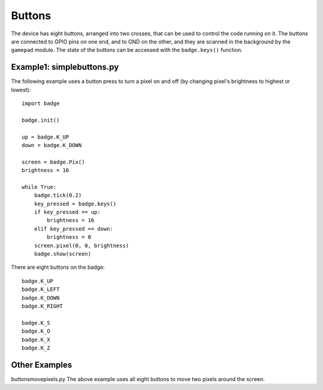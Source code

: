 Buttons
*****************

The device has eight buttons, arranged into two crosses, that can be used to
control the code running on it. The buttons are connected to GPIO pins on one
end, and to GND on the other, and they are scanned in the background by the
``gamepad`` module. The state of the buttons can be accessed with the
``badge.keys()`` function.

Example1: simplebuttons.py
=======

The following example uses a button press to turn a pixel on and off (by changing pixel's brightness to highest or lowest)::

    import badge

    badge.init()

    up = badge.K_UP
    down = badge.K_DOWN

    screen = badge.Pix()
    brightness = 16

    while True:
        badge.tick(0.2)
        key_pressed = badge.keys()
        if key_pressed == up:
            brightness = 16
        elif key_pressed == down:
            brightness = 0
        screen.pixel(0, 0, brightness)
        badge.show(screen)

There are eight buttons on the badge::

    badge.K_UP
    badge.K_LEFT
    badge.K_DOWN
    badge.K_RIGHT
    
    badge.K_S
    badge.K_O
    badge.K_X
    badge.K_Z

Other Examples
=======

buttonsmovepixels.py
The above example uses all eight buttons to move two pixels around the screen.
